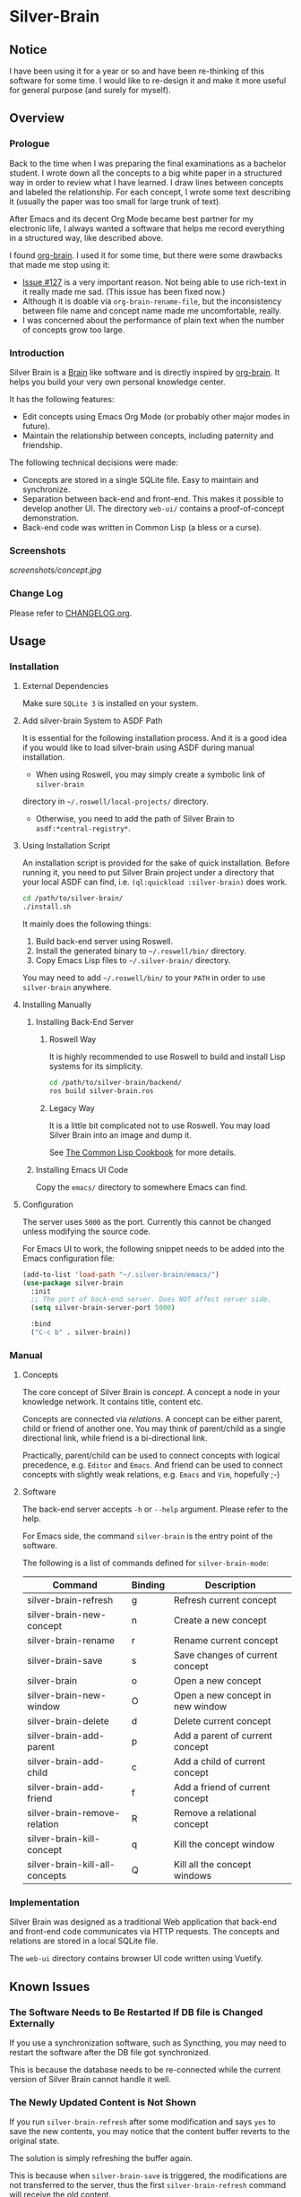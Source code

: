 
* Silver-Brain

** Notice

I have been using it for a year or so and have been re-thinking of this software for some time. I would like to re-design it and make it more useful for general purpose (and surely for myself).

** Overview

*** Prologue

Back to the time when I was preparing the final examinations as a bachelor
student. I wrote down all the concepts to a big white paper in a structured
way in order to review what I have learned. I draw lines between concepts and
labeled the relationship. For each concept, I wrote some text describing it
(usually the paper was too small for large trunk of text).

After Emacs and its decent Org Mode became best partner for my electronic
life, I always wanted a software that helps me record everything in a
structured way, like described above.

I found [[https://github.com/Kungsgeten/org-brain][org-brain]]. I used it for some time, but there were some drawbacks that
made me stop using it:
- [[https://github.com/Kungsgeten/org-brain/issues/127][Issue #127]] is a very important reason. Not being able to use rich-text in it
  really made me sad. (This issue has been fixed now.)
- Although it is doable via ~org-brain-rename-file~, but the inconsistency
  between file name and concept name made me uncomfortable, really.
- I was concerned about the performance of plain text when the number of
  concepts grow too large.

*** Introduction

Silver Brain is a [[https://www.thebrain.com/][Brain]] like software and is directly inspired by
[[https://github.com/Kungsgeten/org-brain][org-brain]]. It helps you build your very own personal knowledge center.

It has the following features:

- Edit concepts using Emacs Org Mode (or probably other major modes in
  future).
- Maintain the relationship between concepts, including paternity and
  friendship.

The following technical decisions were made:

- Concepts are stored in a single SQLite file. Easy to maintain and
  synchronize.
- Separation between back-end and front-end. This makes it possible to develop
  another UI. The directory ~web-ui/~ contains a proof-of-concept
  demonstration.
- Back-end code was written in Common Lisp (a bless or a curse).

*** Screenshots

[[screenshots/concept.jpg]]

*** Change Log

Please refer to [[./CHANGELOG.org][CHANGELOG.org]].

** Usage

*** Installation

**** External Dependencies

Make sure ~SQLite 3~ is installed on your system.

**** Add silver-brain System to ASDF Path

It is essential for the following installation process. And it is a good idea
if you would like to load silver-brain using ASDF during manual installation.

- When using Roswell, you may simply create a symbolic link of ~silver-brain~
directory in =~/.roswell/local-projects/= directory.

- Otherwise, you need to add the path of Silver Brain to
  ~asdf:*central-registry*~.

**** Using Installation Script

An installation script is provided for the sake of quick installation. Before
running it, you need to put Silver Brain project under a directory that your
local ASDF can find, i.e. ~(ql:quickload :silver-brain)~ does work.

#+BEGIN_SRC sh
cd /path/to/silver-brain/
./install.sh
#+END_SRC

It mainly does the following things:
1. Build back-end server using Roswell.
2. Install the generated binary to =~/.roswell/bin/= directory.
3. Copy Emacs Lisp files to =~/.silver-brain/= directory.

You may need to add =~/.roswell/bin/= to your ~PATH~ in order to use
~silver-brain~ anywhere.

**** Installing Manually

***** Installing Back-End Server

****** Roswell Way

It is highly recommended to use Roswell to build and install Lisp systems for
its simplicity.

#+BEGIN_SRC sh
cd /path/to/silver-brain/backend/
ros build silver-brain.ros
#+END_SRC

****** Legacy Way

It is a little bit complicated not to use Roswell. You may load Silver Brain
into an image and dump it.

See [[https://lispcookbook.github.io/cl-cookbook/scripting.html][The Common Lisp Cookbook]] for more details.

***** Installing Emacs UI Code

Copy the ~emacs/~ directory to somewhere Emacs can find.

**** Configuration

The server uses ~5000~ as the port. Currently this cannot be changed unless
modifying the source code.

For Emacs UI to work, the following snippet needs to be added into the Emacs
configuration file:

#+BEGIN_SRC emacs-lisp
(add-to-list 'load-path "~/.silver-brain/emacs/")
(use-package silver-brain
  :init
  ;; The port of back-end server. Does NOT affect server side.
  (setq silver-brain-server-port 5000)

  :bind
  ("C-c b" . silver-brain))
#+END_SRC

*** Manual

**** Concepts

The core concept of Silver Brain is /concept/. A concept a node in your
knowledge network. It contains title, content etc.

Concepts are connected via /relations/. A concept can be either parent, child
or friend of another one. You may think of parent/child as a single
directional link, while friend is a bi-directional link.

Practically, parent/child can be used to connect concepts with logical
precedence, e.g. ~Editor~ and ~Emacs~. And friend can be used to connect
concepts with slightly weak relations, e.g. ~Emacs~ and ~Vim~, hopefully ;-)

**** Software

The back-end server accepts ~-h~ or ~--help~ argument. Please refer to the
help.

For Emacs side, the command ~silver-brain~ is the entry point of the software.

The following is a list of commands defined for ~silver-brain-mode~:

|--------------------------------+---------+----------------------------------|
| Command                        | Binding | Description                      |
|--------------------------------+---------+----------------------------------|
| silver-brain-refresh           | g       | Refresh current concept          |
| silver-brain-new-concept       | n       | Create a new concept             |
| silver-brain-rename            | r       | Rename current concept           |
| silver-brain-save              | s       | Save changes of current concept  |
| silver-brain                   | o       | Open a new concept               |
| silver-brain-new-window        | O       | Open a new concept in new window |
| silver-brain-delete            | d       | Delete current concept           |
| silver-brain-add-parent        | p       | Add a parent of current concept  |
| silver-brain-add-child         | c       | Add a child of current concept   |
| silver-brain-add-friend        | f       | Add a friend of current concept  |
| silver-brain-remove-relation   | R       | Remove a relational concept      |
| silver-brain-kill-concept      | q       | Kill the concept window          |
| silver-brain-kill-all-concepts | Q       | Kill all the concept windows     |
|--------------------------------+---------+----------------------------------|

*** Implementation

Silver Brain was designed as a traditional Web application that back-end and
front-end code communicates via HTTP requests. The concepts and relations are
stored in a local SQLite file.

The ~web-ui~ directory contains browser UI code written using Vuetify.

** Known Issues

*** The Software Needs to Be Restarted If DB file is Changed Externally

If you use a synchronization software, such as Syncthing, you may need to
restart the software after the DB file got synchronized.

This is because the database needs to be re-connected while the current
version of Silver Brain cannot handle it well.

*** The Newly Updated Content is Not Shown

If you run ~silver-brain-refresh~ after some modification and says ~yes~ to
save the new contents, you may notice that the content buffer reverts to the
original state.

The solution is simply refreshing the buffer again.

This is because when ~silver-brain-save~ is triggered, the modifications are
not transferred to the server, thus the first ~silver-brain-refresh~ command
will receive the old content.

*** Silver Brain Fails to Start After Quicklisp Update

Because Mito and Clack ~quickload~ its dependencies at run-time dynamically,
the dependency packages cannot be built into the image. So after upgrading
Quicklisp dist, you need to re-build the Roswell binary.
